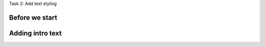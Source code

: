 .. page:: titlePage

.. class:: centredtitle

Task 2: Add text styling

.. page:: standardPage

Before we start
---------------

.. code-block::
    :include: code/task-2-before.txt

.. raw:: pdf

    PageBreak

Adding intro text
-----------------

.. code-block:: html
    :include: code/intro-text-1.txt

.. page:: imagePage

.. image:: images/intro-text-1.png
    :width: 22cm

.. page:: standardPage

.. code-block:: html
    :include: code/intro-text-2.txt
    :hl_lines: 3

.. page:: imagePage

.. image:: images/intro-text-2.png
    :width: 22cm

.. page:: standardPage

.. code-block:: html
    :include: code/intro-text-3.txt
    :hl_lines: 4 8

.. raw:: pdf

    PageBreak

.. code-block:: html
    :include: code/intro-text-4.txt
    :hl_lines: 10 13 

.. page:: imagePage

.. image:: images/intro-text-4.png
    :width: 22cm
